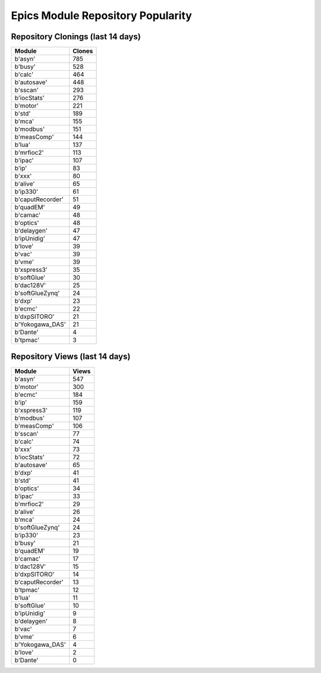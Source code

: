 ==================================
Epics Module Repository Popularity
==================================



Repository Clonings (last 14 days)
----------------------------------
.. csv-table::
   :header: Module, Clones

   b'asyn', 785
   b'busy', 528
   b'calc', 464
   b'autosave', 448
   b'sscan', 293
   b'iocStats', 276
   b'motor', 221
   b'std', 189
   b'mca', 155
   b'modbus', 151
   b'measComp', 144
   b'lua', 137
   b'mrfioc2', 113
   b'ipac', 107
   b'ip', 83
   b'xxx', 80
   b'alive', 65
   b'ip330', 61
   b'caputRecorder', 51
   b'quadEM', 49
   b'camac', 48
   b'optics', 48
   b'delaygen', 47
   b'ipUnidig', 47
   b'love', 39
   b'vac', 39
   b'vme', 39
   b'xspress3', 35
   b'softGlue', 30
   b'dac128V', 25
   b'softGlueZynq', 24
   b'dxp', 23
   b'ecmc', 22
   b'dxpSITORO', 21
   b'Yokogawa_DAS', 21
   b'Dante', 4
   b'tpmac', 3



Repository Views (last 14 days)
-------------------------------
.. csv-table::
   :header: Module, Views

   b'asyn', 547
   b'motor', 300
   b'ecmc', 184
   b'ip', 159
   b'xspress3', 119
   b'modbus', 107
   b'measComp', 106
   b'sscan', 77
   b'calc', 74
   b'xxx', 73
   b'iocStats', 72
   b'autosave', 65
   b'dxp', 41
   b'std', 41
   b'optics', 34
   b'ipac', 33
   b'mrfioc2', 29
   b'alive', 26
   b'mca', 24
   b'softGlueZynq', 24
   b'ip330', 23
   b'busy', 21
   b'quadEM', 19
   b'camac', 17
   b'dac128V', 15
   b'dxpSITORO', 14
   b'caputRecorder', 13
   b'tpmac', 12
   b'lua', 11
   b'softGlue', 10
   b'ipUnidig', 9
   b'delaygen', 8
   b'vac', 7
   b'vme', 6
   b'Yokogawa_DAS', 4
   b'love', 2
   b'Dante', 0

